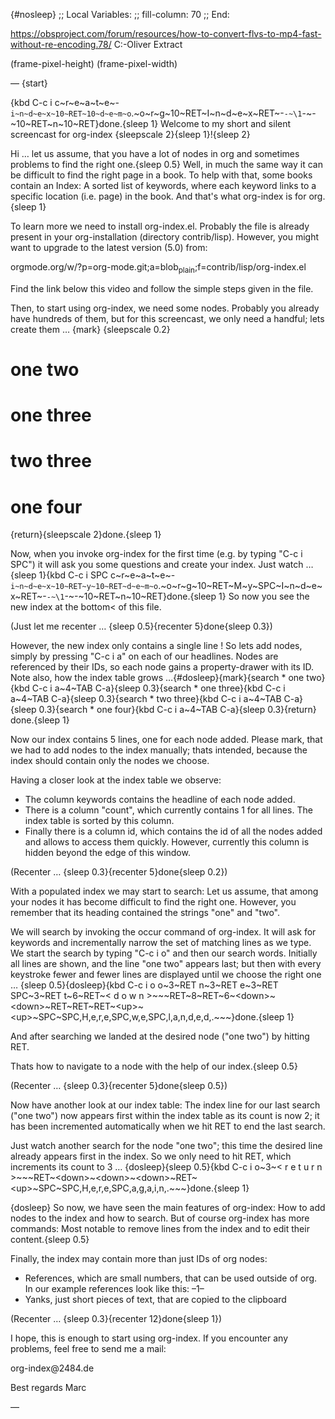 {#nosleep}
;; Local Variables:
;; fill-column: 70
;; End:

https://obsproject.com/forum/resources/how-to-convert-flvs-to-mp4-fast-without-re-encoding.78/
C:\Users\Marc-Oliver\Desktop\FLV Extract

(frame-pixel-height)
(frame-pixel-width)

---
{start}

{kbd C-c i c~r~e~a~t~e~-~i~n~d~e~x~10~RET~10~d~e~m~o~.~o~r~g~10~RET~I~n~d~e~x~RET~-~-~\1~-~-~10~RET~n~10~RET}done.{sleep 1}
  Welcome to my short and silent screencast for org-index {sleepscale 2}{sleep 1}!{sleep 2}

  Hi ... let us assume, that you have a lot of nodes in org and
  sometimes problems to find the right one.{sleep 0.5} Well, in much the same way
  it can be difficult to find the right page in a book. To help with
  that, some books contain an Index: A sorted list of keywords, where
  each keyword links to a specific location (i.e. page) in the
  book. And that's what org-index is for org.{sleep 1}

  To learn more we need to install org-index.el. Probably the file is
  already present in your org-installation (directory contrib/lisp).
  However, you might want to upgrade to the latest version (5.0) from:

    orgmode.org/w/?p=org-mode.git;a=blob_plain;f=contrib/lisp/org-index.el

  Find the link below this video and follow the simple steps given in
  the file.

  Then, to start using org-index, we need some nodes. Probably you
  already have hundreds of them, but for this screencast, we only need
  a handful; lets create them ... {mark}
{sleepscale 0.2}
* one two
* one three
* two three
* one four
{return}{sleepscale 2}done.{sleep 1}

  Now, when you invoke org-index for the first time (e.g. by typing
  "C-c i SPC") it will ask you some questions and create your
  index. Just watch ... {sleep 1}{kbd C-c i SPC c~r~e~a~t~e~-~i~n~d~e~x~10~RET~y~10~RET~d~e~m~o~.~o~r~g~10~RET~M~y~SPC~I~n~d~e~x~RET~-~-~\1~-~-~10~RET~n~10~RET}done.{sleep 1} So now you see the new index at the bottom<
  of this file.

  (Just let me recenter ... {sleep 0.5}{recenter 5}done{sleep 0.3})

  However, the new index only contains a single line ! So lets add nodes,
  simply by pressing "C-c i a" on each of our headlines. Nodes are
  referenced by their IDs, so each node gains a property-drawer with
  its ID. Note also, how the index table grows ...{#dosleep}{mark}{search * one two}{kbd C-c i a~4~TAB C-a}{sleep 0.3}{search * one three}{kbd C-c i a~4~TAB C-a}{sleep 0.3}{search * two three}{kbd C-c i a~4~TAB C-a}{sleep 0.3}{search * one four}{kbd C-c i a~4~TAB C-a}{sleep 0.3}{return} done.{sleep 1}

  Now our index contains 5 lines, one for each node added. Please
  mark, that we had to add nodes to the index manually; thats
  intended, because the index should contain only the nodes we choose.

  Having a closer look at the index table we observe:

  - The column keywords contains the headline of each node added.
  - There is a column "count", which currently contains 1 for all
    lines. The index table is sorted by this column.
  - Finally there is a column id, which contains the id of all the
    nodes added and allows to access them quickly. However, currently
    this column is hidden beyond the edge of this window.

  (Recenter ... {sleep 0.3}{recenter 5}done{sleep 0.2})
    
  With a populated index we may start to search: Let us assume, that
  among your nodes it has become difficult to find the right one.
  However, you remember that its heading contained the strings "one"
  and "two".
  
  We will search by invoking the occur command of org-index. It will
  ask for keywords and incrementally narrow the set of matching lines
  as we type.  We start the search by typing "C-c i o" and then our
  search words. Initially all lines are shown, and the line "one two"
  appears last; but then with every keystroke fewer and fewer lines are
  displayed until we choose the right one ... {sleep 0.5}{dosleep}{kbd C-c i o o~3~RET n~3~RET e~3~RET SPC~3~RET t~6~RET~< d o w n >~~~RET~8~RET~6~<down>~<down>~RET~RET~RET~<up>~<up>~SPC~SPC,H,e,r,e,SPC,w,e,SPC,l,a,n,d,e,d,.~~~}done.{sleep 1} 

  And after searching we landed at the desired node ("one two") by 
  hitting RET.

  Thats how to navigate to a node with the help of our index.{sleep 0.5}

  (Recenter ... {sleep 0.3}{recenter 5}done{sleep 0.5})

  Now have another look at our index table: The index line for our last
  search ("one two") now appears first within the index table as its
  count is now 2; it has been incremented automatically when we hit
  RET to end the last search.

  Just watch another search for the node "one two"; this time the
  desired line already appears first in the index. So we only need to
  hit RET, which increments its count to 3 ... {dosleep}{sleep 0.5}{kbd C-c i o~3~< r e t u r n >~~~RET~<down>~<down>~<down>~RET~<up>~SPC~SPC,H,e,r,e,SPC,a,g,a,i,n,.~~~}done.{sleep 1}

{dosleep}  So now, we have seen the main features of org-index: How to
  add nodes to the index and how to search. But of course org-index
  has more commands: Most notable to remove lines from the index and to
  edit their content.{sleep 0.5}

  Finally, the index may contain more than just IDs of org nodes:

  - References, which are small numbers, that can be used outside of
    org. In our example references look like this: --1--
  - Yanks, just short pieces of text, that are copied to the clipboard

  (Recenter ... {sleep 0.3}{recenter 12}done{sleep 1})


  I hope, this is enough to start using org-index. If you
  encounter any problems, feel free to send me a mail:

    org-index@2484.de
    
  Best regards
  Marc

---
